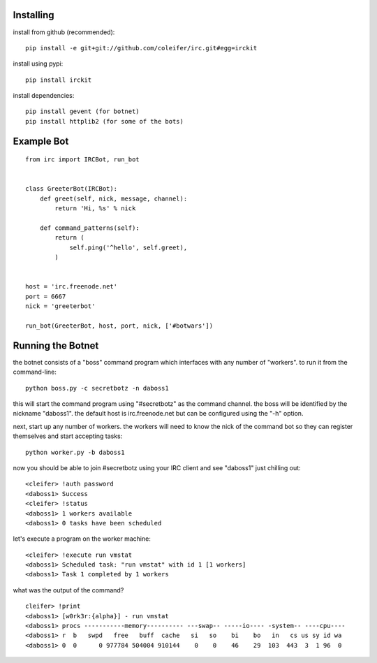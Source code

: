 Installing
----------

install from github (recommended)::

    pip install -e git+git://github.com/coleifer/irc.git#egg=irckit

install using pypi::

    pip install irckit

install dependencies::

    pip install gevent (for botnet)
    pip install httplib2 (for some of the bots)

Example Bot
-----------

::

    from irc import IRCBot, run_bot


    class GreeterBot(IRCBot):
        def greet(self, nick, message, channel):
            return 'Hi, %s' % nick
        
        def command_patterns(self):
            return (
                self.ping('^hello', self.greet),
            )


    host = 'irc.freenode.net'
    port = 6667
    nick = 'greeterbot'

    run_bot(GreeterBot, host, port, nick, ['#botwars'])


Running the Botnet
------------------

the botnet consists of a "boss" command program which interfaces with any
number of "workers".  to run it from the command-line::

    python boss.py -c secretbotz -n daboss1

this will start the command program using "#secretbotz" as the command channel.
the boss will be identified by the nickname "daboss1".  the default host is
irc.freenode.net but can be configured using the "-h" option.

next, start up any number of workers.  the workers will need to know the nick
of the command bot so they can register themselves and start accepting tasks::

    python worker.py -b daboss1

now you should be able to join #secretbotz using your IRC client and see
"daboss1" just chilling out::

    <cleifer> !auth password
    <daboss1> Success
    <cleifer> !status
    <daboss1> 1 workers available
    <daboss1> 0 tasks have been scheduled

let's execute a program on the worker machine::

    <cleifer> !execute run vmstat
    <daboss1> Scheduled task: "run vmstat" with id 1 [1 workers]
    <daboss1> Task 1 completed by 1 workers

what was the output of the command?

::

    cleifer> !print
    <daboss1> [w0rk3r:{alpha}] - run vmstat
    <daboss1> procs -----------memory---------- ---swap-- -----io---- -system-- ----cpu----
    <daboss1> r  b   swpd   free   buff  cache   si   so    bi    bo   in   cs us sy id wa
    <daboss1> 0  0      0 977784 504004 910144    0    0    46    29  103  443  3  1 96  0
